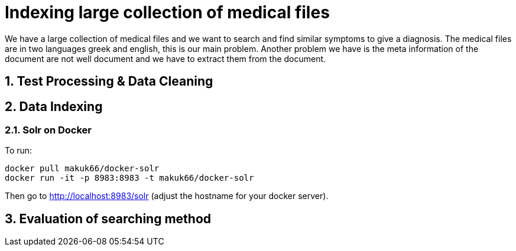 = Indexing large collection of medical files
:hp-tags: solr, information retrieve


We have a large collection of medical files and we want to search and find similar symptoms to give a diagnosis. The medical files are in
two languages greek and english, this is our main problem. Another problem we have is the meta information of the document are not well
document and we have to extract them from the document.

:numbered:

== Test Processing & Data Cleaning

== Data Indexing

=== Solr on Docker

To run:

[source,bash]
----
docker pull makuk66/docker-solr
docker run -it -p 8983:8983 -t makuk66/docker-solr
----

Then go to http://localhost:8983/solr (adjust the hostname for your docker server).

== Evaluation of searching method
